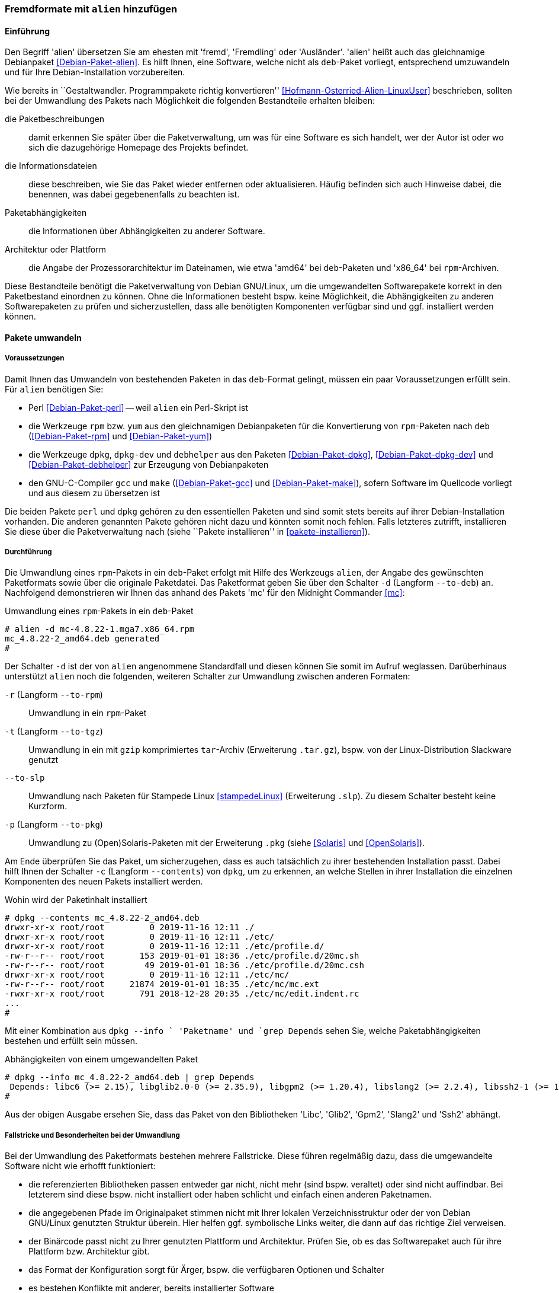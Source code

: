 // Datei: ./praxis/paketformate-mischen/alien.adoc

// Baustelle: Rohtext

[[fremdformate-mit-alien-hinzufuegen]]

=== Fremdformate mit `alien` hinzufügen ===

==== Einführung ====

// Stichworte für den Index
(((Debianpaket, alien)))
(((Fremdformate hinzufügen)))
Den Begriff 'alien' übersetzen Sie am ehesten mit 'fremd', 'Fremdling' oder 
'Ausländer'. 'alien' heißt auch das gleichnamige Debianpaket 
<<Debian-Paket-alien>>. Es hilft Ihnen, eine Software, welche nicht als 
`deb`-Paket vorliegt, entsprechend umzuwandeln und für Ihre 
Debian-Installation vorzubereiten.

Wie bereits in ``Gestaltwandler. Programmpakete richtig konvertieren''
<<Hofmann-Osterried-Alien-LinuxUser>> beschrieben, sollten bei der
Umwandlung des Pakets nach Möglichkeit die folgenden Bestandteile
erhalten bleiben:

die Paketbeschreibungen :: damit erkennen Sie später über die
Paketverwaltung, um was für eine Software es sich handelt, wer der Autor
ist oder wo sich die dazugehörige Homepage des Projekts befindet.

die Informationsdateien :: diese beschreiben, wie Sie das Paket wieder
entfernen oder aktualisieren. Häufig befinden sich auch Hinweise dabei,
die benennen, was dabei gegebenenfalls zu beachten ist.

Paketabhängigkeiten :: die Informationen über Abhängigkeiten zu anderer 
Software.

Architektur oder Plattform :: die Angabe der Prozessorarchitektur im 
Dateinamen, wie etwa 'amd64' bei `deb`-Paketen und 'x86_64' bei 
`rpm`-Archiven.

Diese Bestandteile benötigt die Paketverwaltung von Debian GNU/Linux, um
die umgewandelten Softwarepakete korrekt in den Paketbestand einordnen
zu können. Ohne die Informationen besteht bspw. keine Möglichkeit, die
Abhängigkeiten zu anderen Softwarepaketen zu prüfen und sicherzustellen,
dass alle benötigten Komponenten verfügbar sind und ggf. installiert
werden können.

==== Pakete umwandeln ====

===== Voraussetzungen =====

// Stichworte für den Index
(((Debianpaket, alien)))
(((Debianpaket, debhelper)))
(((Debianpaket, dpkg)))
(((Debianpaket, dpkg-dev)))
(((Debianpaket, gcc)))
(((Debianpaket, make)))
(((Debianpaket, perl)))
(((Debianpaket, rpm)))
(((Debianpaket, yum)))
(((Filesystem Hierarchy Standard (FHS))))
(((Paket, mit alien umwandeln)))
Damit Ihnen das Umwandeln von bestehenden Paketen in das `deb`-Format
gelingt, müssen ein paar Voraussetzungen erfüllt sein. Für `alien`
benötigen Sie:

* Perl <<Debian-Paket-perl>> -- weil `alien` ein Perl-Skript ist

* die Werkzeuge `rpm` bzw. `yum` aus den gleichnamigen Debianpaketen für
die Konvertierung von `rpm`-Paketen nach `deb` (<<Debian-Paket-rpm>> und
<<Debian-Paket-yum>>)

* die Werkzeuge `dpkg`, `dpkg-dev` und `debhelper` aus den Paketen 
<<Debian-Paket-dpkg>>, <<Debian-Paket-dpkg-dev>> und 
<<Debian-Paket-debhelper>> zur Erzeugung von Debianpaketen

* den GNU-C-Compiler `gcc` und `make` (<<Debian-Paket-gcc>> und
<<Debian-Paket-make>>), sofern Software im Quellcode vorliegt und aus
diesem zu übersetzen ist

Die beiden Pakete `perl` und `dpkg` gehören zu den essentiellen Paketen und 
sind somit stets bereits auf ihrer Debian-Installation vorhanden. Die anderen 
genannten Pakete gehören nicht dazu und könnten somit noch fehlen. Falls
letzteres zutrifft, installieren Sie diese über die Paketverwaltung nach
(siehe ``Pakete installieren'' in <<pakete-installieren>>).

[[fremdformate-mit-alien-hinzufuegen-durchfuehrung]]
===== Durchführung =====

// Stichworte für den Index
(((alien, -d)))
(((alien, -p)))
(((alien, -r)))
(((alien, -t)))
(((alien, --to-deb)))
(((alien, --to-pkg)))
(((alien, --to-rpm)))
(((alien, --to-slp)))
(((alien, --to-tgz)))
(((Stampede Linux)))

Die Umwandlung eines `rpm`-Pakets in ein `deb`-Paket erfolgt mit Hilfe
des Werkzeugs `alien`, der Angabe des gewünschten Paketformats sowie
über die originale Paketdatei. Das Paketformat geben Sie über den
Schalter `-d` (Langform `--to-deb`) an. Nachfolgend demonstrieren wir
Ihnen das anhand des Pakets 'mc' für den Midnight Commander <<mc>>:

.Umwandlung eines `rpm`-Pakets in ein `deb`-Paket
----
# alien -d mc-4.8.22-1.mga7.x86_64.rpm
mc_4.8.22-2_amd64.deb generated
#
----

Der Schalter `-d` ist der von `alien` angenommene Standardfall und
diesen können Sie somit im Aufruf weglassen. Darüberhinaus unterstützt
`alien` noch die folgenden, weiteren Schalter zur Umwandlung zwischen
anderen Formaten:

`-r` (Langform `--to-rpm`) :: Umwandlung in ein `rpm`-Paket

`-t` (Langform `--to-tgz`) :: Umwandlung in ein mit `gzip` komprimiertes
`tar`-Archiv (Erweiterung `.tar.gz`), bspw. von der Linux-Distribution 
Slackware genutzt

`--to-slp` :: Umwandlung nach Paketen für Stampede Linux <<stampedeLinux>> 
(Erweiterung `.slp`). Zu diesem Schalter besteht keine Kurzform.

`-p` (Langform `--to-pkg`) :: Umwandlung zu (Open)Solaris-Paketen 
mit der Erweiterung `.pkg` (siehe <<Solaris>> und <<OpenSolaris>>).

// Stichworte für den Index
(((dpkg, -c)))
(((dpkg, --contents)))
(((dpkg, --info)))
Am Ende überprüfen Sie das Paket, um sicherzugehen, dass es auch
tatsächlich zu ihrer bestehenden Installation passt. Dabei hilft Ihnen
der Schalter `-c` (Langform `--contents`) von `dpkg`, um zu erkennen, an
welche Stellen in ihrer Installation die einzelnen Komponenten des neuen 
Pakets installiert werden. 

.Wohin wird der Paketinhalt installiert
----
# dpkg --contents mc_4.8.22-2_amd64.deb 
drwxr-xr-x root/root         0 2019-11-16 12:11 ./
drwxr-xr-x root/root         0 2019-11-16 12:11 ./etc/
drwxr-xr-x root/root         0 2019-11-16 12:11 ./etc/profile.d/
-rw-r--r-- root/root       153 2019-01-01 18:36 ./etc/profile.d/20mc.sh
-rw-r--r-- root/root        49 2019-01-01 18:36 ./etc/profile.d/20mc.csh
drwxr-xr-x root/root         0 2019-11-16 12:11 ./etc/mc/
-rw-r--r-- root/root     21874 2019-01-01 18:35 ./etc/mc/mc.ext
-rwxr-xr-x root/root       791 2018-12-28 20:35 ./etc/mc/edit.indent.rc
...
#
----

Mit einer Kombination aus `dpkg --info ` 'Paketname' und `grep Depends`
sehen Sie, welche Paketabhängigkeiten bestehen und erfüllt sein müssen.

.Abhängigkeiten von einem umgewandelten Paket
----
# dpkg --info mc_4.8.22-2_amd64.deb | grep Depends
 Depends: libc6 (>= 2.15), libglib2.0-0 (>= 2.35.9), libgpm2 (>= 1.20.4), libslang2 (>= 2.2.4), libssh2-1 (>= 1.2.8)
#
----

Aus der obigen Ausgabe ersehen Sie, dass das Paket von den Bibliotheken
'Libc', 'Glib2', 'Gpm2', 'Slang2' und 'Ssh2' abhängt.

===== Fallstricke und Besonderheiten bei der Umwandlung =====

// Stichworte für den Index
(((alien, -c)))
(((alien, Fallstricke)))
(((alien, FHS)))
(((alien, -g)))
(((alien, -h)))
(((alien, -k)))
(((alien, -s)))
(((alien, -T)))
(((alien, -v)))
(((alien, -V)))
(((alien, --anypatch)))
(((alien, --bump)))
(((alien, --description)))
(((alien, --fixperms)))
(((alien, --generate)))
(((alien, --help)))
(((alien, --keep-version)))
(((alien, --nopatch)))
(((alien, --patch)))
(((alien, --scripts)))
(((alien, --single)))
(((alien, --target)))
(((alien, --test)))
(((alien, --version)))
(((alien, --verbose)))
(((alien, --veryverbose)))

Bei der Umwandlung des Paketformats bestehen mehrere Fallstricke. Diese
führen regelmäßig dazu, dass die umgewandelte Software nicht wie erhofft
funktioniert:

* die referenzierten Bibliotheken passen entweder gar nicht, nicht mehr
(sind bspw. veraltet) oder sind nicht auffindbar. Bei letzterem sind
diese bspw. nicht installiert oder haben schlicht und einfach einen
anderen Paketnamen.

* die angegebenen Pfade im Originalpaket stimmen nicht mit Ihrer lokalen
Verzeichnisstruktur oder der von Debian GNU/Linux genutzten Struktur
überein. Hier helfen ggf. symbolische Links weiter, die dann auf das
richtige Ziel verweisen.

* der Binärcode passt nicht zu Ihrer genutzten Plattform und
Architektur. Prüfen Sie, ob es das Softwarepaket auch für ihre Plattform
bzw. Architektur gibt.

* das Format der Konfiguration sorgt für Ärger, bspw. die verfügbaren
Optionen und Schalter

* es bestehen Konflikte mit anderer, bereits installierter Software

Desweiteren haben `deb`-basierte Systeme zudem ihre Eigenheiten. Die
folgenden Schalter von `alien` helfen Ihnen dabei, auch mit weiteren
Sonderfällen bei der Umwandlung von Paketen klarzukommen:

`--bump=`'Wert' :: ähnlich zu `--version`. Erhöhe die Versionsnummer
des neuen Softwarepakets nicht um 1, sondern um den von ihnen im Aufruf
angegebenen Wert.

`--description=`'Beschreibung' :: Füge dem neuen Paket die genannte
Beschreibung hinzu. Das ist insbesondere bei `tar.gz`-Dateien sinnvoll,
da diese normalerweise noch keine Paketbeschreibung beinhalten.

`--fixperms` :: bringe alle Angaben zu den Berechtigungen und den
Eigentümern in Ordnung

`--patch=`'Dateiname', `--anypatch` und `--nopatch` :: automatisches
Anpassen von Startup-Skripten und Pfaden gemäß dem File Hierarchy
Standard (FHS)

`--target=`'Architektur' :: setze die Plattform für das Paket auf den
angegebenen Wert. Siehe <<debian-architekturen>> zu weiteren Angaben zur
Plattform bzw. Architektur eines Paketes

`--version=`'Versionsnummer' :: Füge dem neuen Paket die angegebene
Versionsnummer hinzu. Das ist insbesondere bei `tar.gz`-Dateien
sinnvoll, da diese normalerweise noch keine Versionsnummer beinhalten.

`--veryverbose` :: noch ausführlicher als `-v` bzw. `--verbose`

`-c` (Langform `--scripts`) :: erhalte die bestehenden Pre- und
Post-Install- sowie Remove-Skripte eines Paketes

`-g` (Langform `--generate`) und `--veryverbose` :: erweitern der Fehlersuche

`-g` (Langform `--generate`) :: das Paket vor der Umwandlung noch
bearbeiten. Der Schalter erzeugt ein Verzeichnis mit dem Paketinhalt und
ermöglicht Ihnen damit die Ergänzung und Korrektur des Paketinhalts,
bevor daraus ein neues Paket gebaut wird.

`-k` (Langform `--keep-version`) :: die Versionsnummer des Paketes
beibehalten. Normalerweise zählt `alien` diese bei der Umwandlung um
eins hoch

`-s` (Langform `--single`) :: wie `-g`, aber ohne das Verzeichnis
`packagename.orig` zu erstellen. Der Schalter ist nützlich, wenn Sie ein
Debianpaket erstellen möchten und zu wenig Speicherplatz zur Verfügung 
haben.

`-T` (Langform `--test`) :: teste das erzeugte Debianpaket mit `lintian`
<<Debian-Paket-lintian>> (siehe ``Qualitätskontrolle'' in
<<qualitaetskontrolle>>).

`-v` (Langform `--verbose`) :: aktiviere die ausführliche Ausgabe.
`alien` gibt damit Informationen zu jedem einzelnen Schritt bei der
Umwandlung eines Paketes an

`-V` (Langform `--version`) :: Ausgabe der Version von `alien`

[[fremdformate-mit-alien-hinzufuegen-einspielen]]
==== Umgewandelte Pakete einspielen ====

// Stichworte für den Index
(((apt-get, install -f)))
(((apt-get, install --fix-broken)))
(((dpkg, -i)))
(((dpkg, --install)))
Haben Sie das Paket erfolgreich in das `deb`-Format umgewandelt, spielen
Sie dieses mittels `dpkg -i` 'paketname.deb' ein. APT und `aptitude`
bekommen von der Aktion erstmal nichts mit, stören sich aber nicht
daran, dass das Paket eingespielt ist. Bei `aptitude` finden Sie das
Paket später in der Kategorie "Veraltete und selbst erstellte Pakete".

Bei diesem Schritt können mehrere Ergebnisse eintreten -- alles geht glatt 
und die eingespielte Software funktioniert, alles geht glatt und Software 
funktioniert nicht, oder das Einspielen geht komplett schief. Da bleibt nur 
manuelle Nacharbeitung. Ursache dafür sind in der Regel Abhängigkeitsprobleme
zu anderen Paketen. Diese Probleme beheben Sie mit dem Aufruf von 
`apt-get install -f`. Mit dem Schritt löst APT alle bestehenden Abhängigkeiten 
auf und installiert dabei fehlende Pakete nach.

==== Pakete umwandeln und einspielen ====

// Stichworte für den Index
(((alien, -i)))
(((alien, --install)))

In den obigen Schritten in
<<fremdformate-mit-alien-hinzufuegen-durchfuehrung>> und
<<fremdformate-mit-alien-hinzufuegen-einspielen>> haben Sie zuerst ein
Paket umgewandelt und danach installiert. `alien` kann jedoch auch beide
Schritte in einem Rutsch durchführen -- ein Paket von `rpm` nach `deb` 
umwandeln und danach gleich auf ihrem System einspielen. Dazu benutzen 
Sie den Schalter `-i` (Langform `--install`).

.Das Paket `paket.rpm` mit `alien` umwandeln und einspielen
----
# alien -i paket.rpm
...
#
----

[NOTE]
====
Nach der Installation des Paketes löscht `alien` die lokal vorliegende
Paketdatei.
====

==== Fazit ====

Das Werkzeug `alien` hilft ihnen dabei, Software verfügbar zu machen,
die es nicht für `deb`-basierte Systeme gibt. Wir raten ihnen dazu,
dafür die Version der Software zu benutzen, die auch zu Ihrer
Distribution und Architektur passt. Diese lässt sich i.d.R. am
einfachsten in Ihren Softwarebestand integrieren. Weitere Informationen
dazu finden auf der Projektwebseite von 'alien' <<alien>>.

// Datei (Ende): ./praxis/paketformate-mischen/alien.adoc
